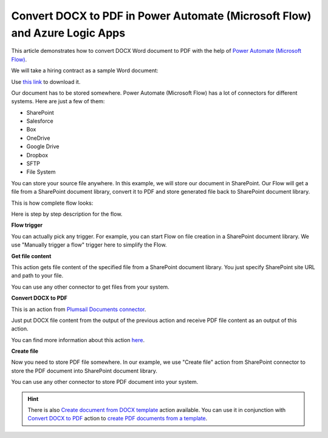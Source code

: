 Convert DOCX to PDF in Power Automate (Microsoft Flow) and Azure Logic Apps
==========================================================

This article demonstrates how to convert DOCX Word document to PDF with the help of `Power Automate (Microsoft Flow) <https://flow.microsoft.com>`_. 

We will take a hiring contract as a sample Word document:

.. image:: ../../../_static/img/flow/how-tos/docx-sample-doc.png
   :alt: Select fields

Use `this link <../../../_static/files/flow/how-tos/Hiring%20Contract.docx>`_ to download it.

Our document has to be stored somewhere. Power Automate (Microsoft Flow) has a lot of connectors for different systems. Here are just a few of them:

- SharePoint
- Salesforce
- Box
- OneDrive
- Google Drive
- Dropbox
- SFTP
- File System

You can store your source file anywhere. In this example, we will store our document in SharePoint. Our Flow will get a file from a SharePoint document library, convert it to PDF and store generated file back to SharePoint document library. 

This is how complete flow looks:

.. image:: ../../../_static/img/flow/how-tos/convert-docx-to-pdf-flow.png
   :alt: Select fields

Here is step by step description for the flow.

**Flow trigger**

You can actually pick any trigger. For example, you can start Flow on file creation in a SharePoint document library. We use "Manually trigger a flow" trigger here to simplify the Flow.

**Get file content**

This action gets file content of the specified file from a SharePoint document library. You just specify SharePoint site URL and path to your file.

You can use any other connector to get files from your system.

**Convert DOCX to PDF**

This is an action from `Plumsail Documents connector <https://plumsail.com/documents>`_.

Just put DOCX file content from the output of the previous action and receive PDF file content as an output of this action.

You can find more information about this action `here <../../actions/document-processing.html#convert-docx-document-to-pdf>`_.

**Create file**

Now you need to store PDF file somewhere. In our example, we use "Create file" action from SharePoint connector to store the PDF document into SharePoint document library.

.. image:: ../../../_static/img/flow/how-tos/generated-pdf-sp-library.png
   :alt: Select fields

You can use any other connector to store PDF document into your system.

.. hint:: There is also `Create document from DOCX template <../../actions/document-processing.html#create-document-from-docx-template>`_ action available. You can use it in conjunction with `Convert DOCX to PDF <../../actions/document-processing.html#convert-docx-document-to-pdf>`_ action to `create PDF documents from a template <create-pdf-from-docx-template.html>`_.